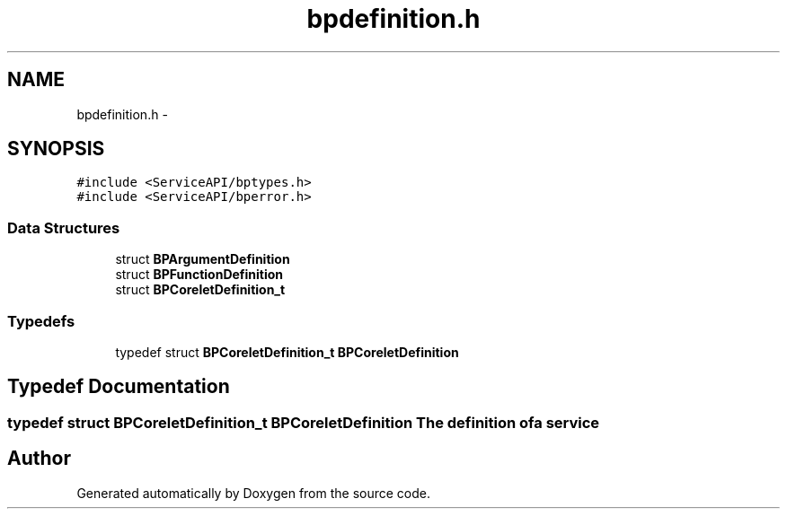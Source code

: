 .TH "bpdefinition.h" 3 "12 Nov 2009" "Doxygen" \" -*- nroff -*-
.ad l
.nh
.SH NAME
bpdefinition.h \- 
.SH SYNOPSIS
.br
.PP
\fC#include <ServiceAPI/bptypes.h>\fP
.br
\fC#include <ServiceAPI/bperror.h>\fP
.br

.SS "Data Structures"

.in +1c
.ti -1c
.RI "struct \fBBPArgumentDefinition\fP"
.br
.ti -1c
.RI "struct \fBBPFunctionDefinition\fP"
.br
.ti -1c
.RI "struct \fBBPCoreletDefinition_t\fP"
.br
.in -1c
.SS "Typedefs"

.in +1c
.ti -1c
.RI "typedef struct \fBBPCoreletDefinition_t\fP \fBBPCoreletDefinition\fP"
.br
.in -1c
.SH "Typedef Documentation"
.PP 
.SS "typedef struct \fBBPCoreletDefinition_t\fP  \fBBPCoreletDefinition\fP"The definition of a service 
.SH "Author"
.PP 
Generated automatically by Doxygen from the source code.
